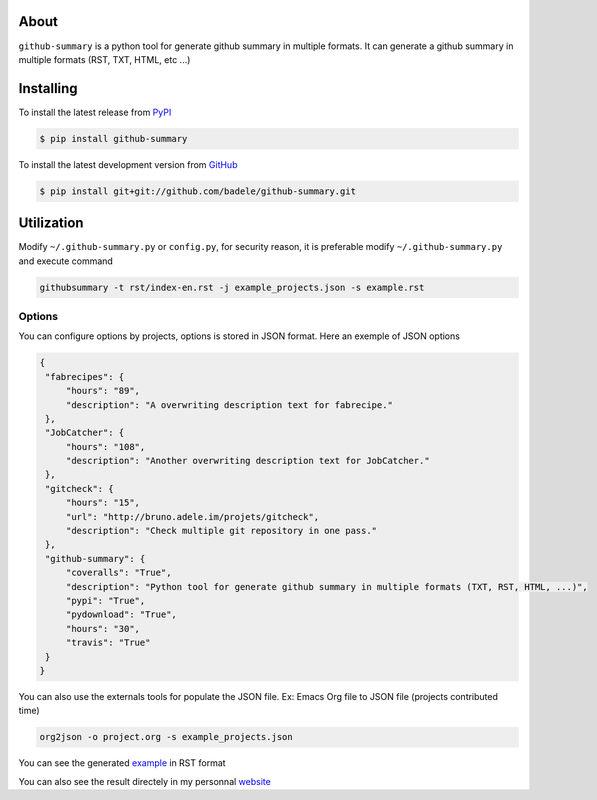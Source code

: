 .. image:: https://travis-ci.org/badele/github-summary.png?branch=master
   :target: https://travis-ci.org/badele/github-summary


.. image:: https://coveralls.io/repos/badele/github-summary/badge.png
   :target: https://coveralls.io/r/badele/github-summary

.. disableimage:: https://pypip.in/v/github-summary/badge.png
   :target: https://crate.io/packages/github-summary/

.. disableimage:: https://pypip.in/d/github-summary/badge.png
   :target: https://crate.io/packages/github-summary/



About
=====

``github-summary`` is a python tool for generate github summary in multiple formats. It can generate a github summary in multiple formats (RST, TXT, HTML, etc ...)

Installing
==========

To install the latest release from `PyPI <http://pypi.python.org/pypi/github-summary>`_

.. code-block:: console

    $ pip install github-summary

To install the latest development version from `GitHub <https://github.com/badele/github-summary>`_

.. code-block:: console

    $ pip install git+git://github.com/badele/github-summary.git

Utilization
===========

Modify ``~/.github-summary.py`` or ``config.py``, for security reason, it is preferable modify ``~/.github-summary.py`` and execute command

.. code-block:: bash

	githubsummary -t rst/index-en.rst -j example_projects.json -s example.rst

Options
-------

You can configure options by projects, options is stored in JSON format. Here an exemple of JSON options

.. code-block:: JSON

   {
    "fabrecipes": {
        "hours": "89", 
        "description": "A overwriting description text for fabrecipe."
    }, 
    "JobCatcher": {
        "hours": "108", 
        "description": "Another overwriting description text for JobCatcher."
    }, 
    "gitcheck": {
        "hours": "15", 
        "url": "http://bruno.adele.im/projets/gitcheck", 
        "description": "Check multiple git repository in one pass."
    }, 
    "github-summary": {
        "coveralls": "True", 
        "description": "Python tool for generate github summary in multiple formats (TXT, RST, HTML, ...)", 
        "pypi": "True", 
        "pydownload": "True", 
        "hours": "30", 
        "travis": "True"
    }
   }


You can also use the externals tools for populate the JSON file. Ex: Emacs Org file to JSON file (projects contributed time)

.. code-block:: bash

   org2json -o project.org -s example_projects.json

You can see the generated `example <https://github.com/badele/github-summary/blob/master/example.rst>`_ in RST format

.. image:: http://bruno.adele.im/static/github-summary.png

You can also see the result directely in my personnal `website <http://bruno.adele.im>`_ 

